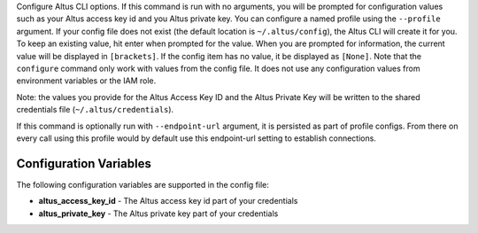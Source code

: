 Configure Altus CLI options. If this command is run with no
arguments, you will be prompted for configuration values such as your Altus
access key id and you Altus private key.  You can configure a named profile
using the ``--profile`` argument.  If your config file does not exist
(the default location is ``~/.altus/config``), the Altus CLI will create it
for you.  To keep an existing value, hit enter when prompted for the value.
When you are prompted for information, the current value will be displayed in
``[brackets]``.  If the config item has no value, it be displayed as
``[None]``.  Note that the ``configure`` command only work with values from the
config file.  It does not use any configuration values from environment
variables or the IAM role.

Note: the values you provide for the Altus Access Key ID and the Altus Private
Key will be written to the shared credentials file
(``~/.altus/credentials``).

If this command is optionally run with ``--endpoint-url`` argument,
it is persisted as part of profile configs. From there on every call using this
profile would by default use this endpoint-url setting to establish connections.


=======================
Configuration Variables
=======================

The following configuration variables are supported in the config file:

* **altus_access_key_id** - The Altus access key id part of your credentials
* **altus_private_key** - The Altus private key part of your credentials
